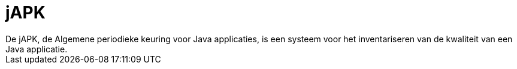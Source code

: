 = jAPK
De jAPK, de Algemene periodieke keuring voor Java applicaties, is een systeem voor het inventariseren van de kwaliteit van een Java applicatie.
